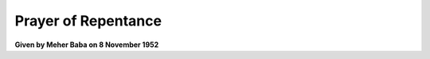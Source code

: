 Prayer of Repentance
====================

**Given by Meher Baba on 8 November 1952**

.. raw:: html

    </br>
    We repent, O God most merciful; for all our sins;</br>
    for every thought that was false or unjust or unclean;</br>
    for every word spoken that ought not to have been spoken;</br>
    for every deed done that ought not to have been done.</br></br>

    We repent for every deed and word and thought inspired by selfishness,</br>
    and for every deed and word and thought inspired by hatred.</br></br>

    We repent most specially for every lustful thought and every lustful action;</br>
    for every lie; for all hypocrisy;</br>
    for every promise given but not fulfilled,</br>
    and for all slander and back-biting.</br></br>

    Most specially also, we repent for every action that has brought ruin to others;</br>
    for every word and deed that has given others pain;</br>
    and for every wish that pain should befall others.</br></br>

    In your unbounded mercy, we ask you to forgive us, O God,</br>
    for all these sins committed by us,</br>
    and to forgive us for our constant failures</br>
    to think and speak and act according to your will.</br>
    </br>

